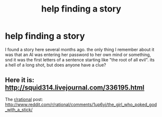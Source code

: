 #+TITLE: help finding a story

* help finding a story
:PROPERTIES:
:Author: nerdguy1138
:Score: 1
:DateUnix: 1415998239.0
:DateShort: 2014-Nov-15
:END:
I found a story here several months ago. the only thing I remember about it was that an AI was entering her password to her own mind or something, snd it was the first letters of a sentence starting like "the root of all evil". its a hell of a long shot, but does anyone have a clue?


** Here it is: [[http://squid314.livejournal.com/336195.html]]

The [[/r/rational][r/rational]] post: [[http://www.reddit.com/r/rational/comments/1up6yj/the_girl_who_poked_god_with_a_stick/]]
:PROPERTIES:
:Author: Badewell
:Score: 8
:DateUnix: 1416000282.0
:DateShort: 2014-Nov-15
:END:
